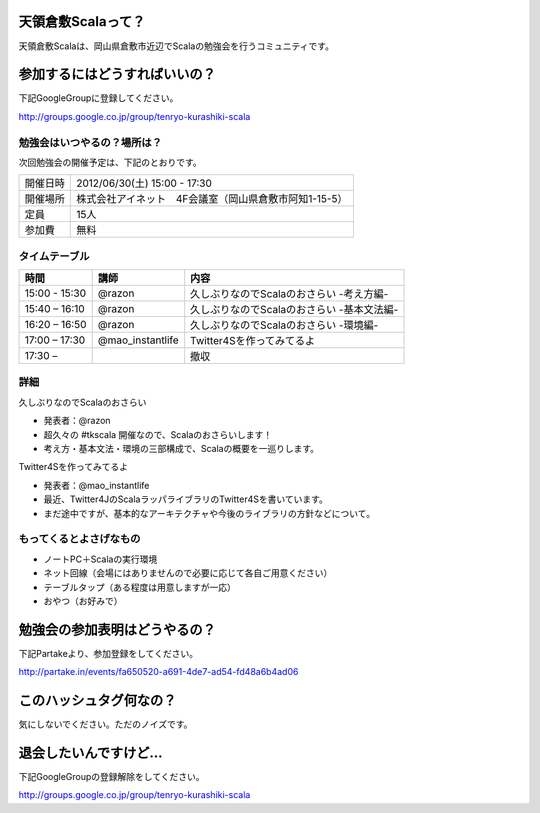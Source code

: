 .. tkscala documentation master file, created by
   sphinx-quickstart on Sat Oct  1 10:04:22 2011.
   You can adapt this file completely to your liking, but it should at least
   contain the root `toctree` directive.

.. title:: 天領倉敷Scala

天領倉敷Scalaって？
===================

天領倉敷Scalaは、岡山県倉敷市近辺でScalaの勉強会を行うコミュニティです。

参加するにはどうすればいいの？
==============================

下記GoogleGroupに登録してください。

http://groups.google.co.jp/group/tenryo-kurashiki-scala

勉強会はいつやるの？場所は？
----------------------------

次回勉強会の開催予定は、下記のとおりです。

+----------+------------------------------------------------------+
|開催日時  |2012/06/30(土) 15:00 - 17:30                          |
+----------+------------------------------------------------------+
|開催場所  |株式会社アイネット　4F会議室（岡山県倉敷市阿知1-15-5）|
+----------+------------------------------------------------------+
|定員      |15人                                                  |
+----------+------------------------------------------------------+
|参加費    |無料                                                  |
+----------+------------------------------------------------------+

タイムテーブル
--------------

+-------------+----------------+------------------------------------------+
|時間         |講師            |内容                                      |
+=============+================+==========================================+
|15:00 - 15:30|@razon          |久しぶりなのでScalaのおさらい -考え方編-  |
+-------------+----------------+------------------------------------------+
|15:40 – 16:10|@razon          |久しぶりなのでScalaのおさらい -基本文法編-|
+-------------+----------------+------------------------------------------+
|16:20 – 16:50|@razon          |久しぶりなのでScalaのおさらい -環境編-    |
+-------------+----------------+------------------------------------------+
|17:00 – 17:30|@mao_instantlife|Twitter4Sを作ってみてるよ                 |
+-------------+----------------+------------------------------------------+
|17:30 –      |                |撤収                                      |
+-------------+----------------+------------------------------------------+

詳細
----

久しぶりなのでScalaのおさらい

* 発表者：@razon
* 超久々の #tkscala 開催なので、Scalaのおさらいします！
* 考え方・基本文法・環境の三部構成で、Scalaの概要を一巡りします。

Twitter4Sを作ってみてるよ

* 発表者：@mao_instantlife
* 最近、Twitter4JのScalaラッパライブラリのTwitter4Sを書いています。
* まだ途中ですが、基本的なアーキテクチャや今後のライブラリの方針などについて。

もってくるとよさげなもの
------------------------

* ノートPC＋Scalaの実行環境
* ネット回線（会場にはありませんので必要に応じて各自ご用意ください）
* テーブルタップ（ある程度は用意しますが一応）
* おやつ（お好みで）

勉強会の参加表明はどうやるの？
==============================

下記Partakeより、参加登録をしてください。

http://partake.in/events/fa650520-a691-4de7-ad54-fd48a6b4ad06

このハッシュタグ何なの？
========================

気にしないでください。ただのノイズです。

退会したいんですけど…
======================

下記GoogleGroupの登録解除をしてください。

http://groups.google.co.jp/group/tenryo-kurashiki-scala
